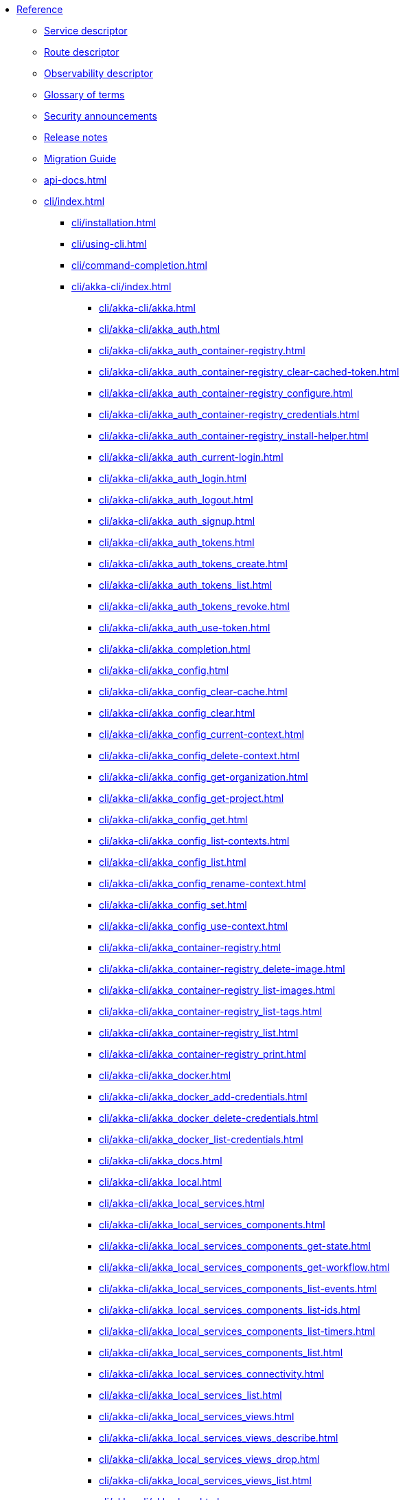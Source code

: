 * xref:index.adoc[Reference]
** xref:descriptors/service-descriptor.adoc[Service descriptor]
** xref:descriptors/route-descriptor.adoc[Route descriptor]
** xref:descriptors/observability-descriptor.adoc[Observability descriptor]
** xref:glossary.adoc[Glossary of terms]
** xref:security-announcements/index.adoc[Security announcements]
** xref:release-notes.adoc[Release notes]
** xref:migration-guide.adoc[Migration Guide]
** xref:api-docs.adoc[]
** xref:cli/index.adoc[]
*** xref:cli/installation.adoc[]
*** xref:cli/using-cli.adoc[]
*** xref:cli/command-completion.adoc[]
*** xref:cli/akka-cli/index.adoc[]
**** xref:cli/akka-cli/akka.adoc[]
**** xref:cli/akka-cli/akka_auth.adoc[]
**** xref:cli/akka-cli/akka_auth_container-registry.adoc[]
**** xref:cli/akka-cli/akka_auth_container-registry_clear-cached-token.adoc[]
**** xref:cli/akka-cli/akka_auth_container-registry_configure.adoc[]
**** xref:cli/akka-cli/akka_auth_container-registry_credentials.adoc[]
**** xref:cli/akka-cli/akka_auth_container-registry_install-helper.adoc[]
**** xref:cli/akka-cli/akka_auth_current-login.adoc[]
**** xref:cli/akka-cli/akka_auth_login.adoc[]
**** xref:cli/akka-cli/akka_auth_logout.adoc[]
**** xref:cli/akka-cli/akka_auth_signup.adoc[]
**** xref:cli/akka-cli/akka_auth_tokens.adoc[]
**** xref:cli/akka-cli/akka_auth_tokens_create.adoc[]
**** xref:cli/akka-cli/akka_auth_tokens_list.adoc[]
**** xref:cli/akka-cli/akka_auth_tokens_revoke.adoc[]
**** xref:cli/akka-cli/akka_auth_use-token.adoc[]
**** xref:cli/akka-cli/akka_completion.adoc[]
**** xref:cli/akka-cli/akka_config.adoc[]
**** xref:cli/akka-cli/akka_config_clear-cache.adoc[]
**** xref:cli/akka-cli/akka_config_clear.adoc[]
**** xref:cli/akka-cli/akka_config_current-context.adoc[]
**** xref:cli/akka-cli/akka_config_delete-context.adoc[]
**** xref:cli/akka-cli/akka_config_get-organization.adoc[]
**** xref:cli/akka-cli/akka_config_get-project.adoc[]
**** xref:cli/akka-cli/akka_config_get.adoc[]
**** xref:cli/akka-cli/akka_config_list-contexts.adoc[]
**** xref:cli/akka-cli/akka_config_list.adoc[]
**** xref:cli/akka-cli/akka_config_rename-context.adoc[]
**** xref:cli/akka-cli/akka_config_set.adoc[]
**** xref:cli/akka-cli/akka_config_use-context.adoc[]
**** xref:cli/akka-cli/akka_container-registry.adoc[]
**** xref:cli/akka-cli/akka_container-registry_delete-image.adoc[]
**** xref:cli/akka-cli/akka_container-registry_list-images.adoc[]
**** xref:cli/akka-cli/akka_container-registry_list-tags.adoc[]
**** xref:cli/akka-cli/akka_container-registry_list.adoc[]
**** xref:cli/akka-cli/akka_container-registry_print.adoc[]
**** xref:cli/akka-cli/akka_docker.adoc[]
**** xref:cli/akka-cli/akka_docker_add-credentials.adoc[]
**** xref:cli/akka-cli/akka_docker_delete-credentials.adoc[]
**** xref:cli/akka-cli/akka_docker_list-credentials.adoc[]
**** xref:cli/akka-cli/akka_docs.adoc[]
**** xref:cli/akka-cli/akka_local.adoc[]
**** xref:cli/akka-cli/akka_local_services.adoc[]
**** xref:cli/akka-cli/akka_local_services_components.adoc[]
**** xref:cli/akka-cli/akka_local_services_components_get-state.adoc[]
**** xref:cli/akka-cli/akka_local_services_components_get-workflow.adoc[]
**** xref:cli/akka-cli/akka_local_services_components_list-events.adoc[]
**** xref:cli/akka-cli/akka_local_services_components_list-ids.adoc[]
**** xref:cli/akka-cli/akka_local_services_components_list-timers.adoc[]
**** xref:cli/akka-cli/akka_local_services_components_list.adoc[]
**** xref:cli/akka-cli/akka_local_services_connectivity.adoc[]
**** xref:cli/akka-cli/akka_local_services_list.adoc[]
**** xref:cli/akka-cli/akka_local_services_views.adoc[]
**** xref:cli/akka-cli/akka_local_services_views_describe.adoc[]
**** xref:cli/akka-cli/akka_local_services_views_drop.adoc[]
**** xref:cli/akka-cli/akka_local_services_views_list.adoc[]
**** xref:cli/akka-cli/akka_logs.adoc[]
**** xref:cli/akka-cli/akka_organizations.adoc[]
**** xref:cli/akka-cli/akka_organizations_auth.adoc[]
**** xref:cli/akka-cli/akka_organizations_auth_add.adoc[]
**** xref:cli/akka-cli/akka_organizations_auth_add_openid.adoc[]
**** xref:cli/akka-cli/akka_organizations_auth_list.adoc[]
**** xref:cli/akka-cli/akka_organizations_auth_remove.adoc[]
**** xref:cli/akka-cli/akka_organizations_auth_show.adoc[]
**** xref:cli/akka-cli/akka_organizations_auth_update.adoc[]
**** xref:cli/akka-cli/akka_organizations_auth_update_openid.adoc[]
**** xref:cli/akka-cli/akka_organizations_get.adoc[]
**** xref:cli/akka-cli/akka_organizations_invitations.adoc[]
**** xref:cli/akka-cli/akka_organizations_invitations_cancel.adoc[]
**** xref:cli/akka-cli/akka_organizations_invitations_create.adoc[]
**** xref:cli/akka-cli/akka_organizations_invitations_list.adoc[]
**** xref:cli/akka-cli/akka_organizations_list.adoc[]
**** xref:cli/akka-cli/akka_organizations_users.adoc[]
**** xref:cli/akka-cli/akka_organizations_users_add-binding.adoc[]
**** xref:cli/akka-cli/akka_organizations_users_delete-binding.adoc[]
**** xref:cli/akka-cli/akka_organizations_users_list-bindings.adoc[]
**** xref:cli/akka-cli/akka_projects.adoc[]
**** xref:cli/akka-cli/akka_projects_config.adoc[]
**** xref:cli/akka-cli/akka_projects_config_get.adoc[]
**** xref:cli/akka-cli/akka_projects_config_get_broker.adoc[]
**** xref:cli/akka-cli/akka_projects_config_set.adoc[]
**** xref:cli/akka-cli/akka_projects_config_set_broker.adoc[]
**** xref:cli/akka-cli/akka_projects_config_unset.adoc[]
**** xref:cli/akka-cli/akka_projects_config_unset_broker.adoc[]
**** xref:cli/akka-cli/akka_projects_delete.adoc[]
**** xref:cli/akka-cli/akka_projects_get.adoc[]
**** xref:cli/akka-cli/akka_projects_hostnames.adoc[]
**** xref:cli/akka-cli/akka_projects_hostnames_add.adoc[]
**** xref:cli/akka-cli/akka_projects_hostnames_list.adoc[]
**** xref:cli/akka-cli/akka_projects_hostnames_remove.adoc[]
**** xref:cli/akka-cli/akka_projects_list.adoc[]
**** xref:cli/akka-cli/akka_projects_new.adoc[]
**** xref:cli/akka-cli/akka_projects_observability.adoc[]
**** xref:cli/akka-cli/akka_projects_observability_apply.adoc[]
**** xref:cli/akka-cli/akka_projects_observability_config.adoc[]
**** xref:cli/akka-cli/akka_projects_observability_config_traces.adoc[]
**** xref:cli/akka-cli/akka_projects_observability_edit.adoc[]
**** xref:cli/akka-cli/akka_projects_observability_export.adoc[]
**** xref:cli/akka-cli/akka_projects_observability_get.adoc[]
**** xref:cli/akka-cli/akka_projects_observability_set.adoc[]
**** xref:cli/akka-cli/akka_projects_observability_set_default.adoc[]
**** xref:cli/akka-cli/akka_projects_observability_set_default_akka-console.adoc[]
**** xref:cli/akka-cli/akka_projects_observability_set_default_google-cloud.adoc[]
**** xref:cli/akka-cli/akka_projects_observability_set_default_otlp.adoc[]
**** xref:cli/akka-cli/akka_projects_observability_set_default_splunk-hec.adoc[]
**** xref:cli/akka-cli/akka_projects_observability_set_logs.adoc[]
**** xref:cli/akka-cli/akka_projects_observability_set_logs_google-cloud.adoc[]
**** xref:cli/akka-cli/akka_projects_observability_set_logs_otlp.adoc[]
**** xref:cli/akka-cli/akka_projects_observability_set_logs_splunk-hec.adoc[]
**** xref:cli/akka-cli/akka_projects_observability_set_metrics.adoc[]
**** xref:cli/akka-cli/akka_projects_observability_set_metrics_google-cloud.adoc[]
**** xref:cli/akka-cli/akka_projects_observability_set_metrics_otlp.adoc[]
**** xref:cli/akka-cli/akka_projects_observability_set_metrics_prometheus.adoc[]
**** xref:cli/akka-cli/akka_projects_observability_set_metrics_splunk-hec.adoc[]
**** xref:cli/akka-cli/akka_projects_observability_set_traces.adoc[]
**** xref:cli/akka-cli/akka_projects_observability_set_traces_google-cloud.adoc[]
**** xref:cli/akka-cli/akka_projects_observability_set_traces_otlp.adoc[]
**** xref:cli/akka-cli/akka_projects_observability_unset.adoc[]
**** xref:cli/akka-cli/akka_projects_observability_unset_default.adoc[]
**** xref:cli/akka-cli/akka_projects_observability_unset_logs.adoc[]
**** xref:cli/akka-cli/akka_projects_observability_unset_metrics.adoc[]
**** xref:cli/akka-cli/akka_projects_observability_unset_traces.adoc[]
**** xref:cli/akka-cli/akka_projects_open.adoc[]
**** xref:cli/akka-cli/akka_projects_regions.adoc[]
**** xref:cli/akka-cli/akka_projects_regions_add.adoc[]
**** xref:cli/akka-cli/akka_projects_regions_list.adoc[]
**** xref:cli/akka-cli/akka_projects_regions_set-primary.adoc[]
**** xref:cli/akka-cli/akka_projects_tokens.adoc[]
**** xref:cli/akka-cli/akka_projects_tokens_create.adoc[]
**** xref:cli/akka-cli/akka_projects_tokens_list.adoc[]
**** xref:cli/akka-cli/akka_projects_tokens_revoke.adoc[]
**** xref:cli/akka-cli/akka_projects_update.adoc[]
**** xref:cli/akka-cli/akka_quickstart.adoc[]
**** xref:cli/akka-cli/akka_quickstart_download.adoc[]
**** xref:cli/akka-cli/akka_quickstart_list.adoc[]
**** xref:cli/akka-cli/akka_regions.adoc[]
**** xref:cli/akka-cli/akka_regions_list.adoc[]
**** xref:cli/akka-cli/akka_roles.adoc[]
**** xref:cli/akka-cli/akka_roles_add-binding.adoc[]
**** xref:cli/akka-cli/akka_roles_delete-binding.adoc[]
**** xref:cli/akka-cli/akka_roles_invitations.adoc[]
**** xref:cli/akka-cli/akka_roles_invitations_delete.adoc[]
**** xref:cli/akka-cli/akka_roles_invitations_invite-user.adoc[]
**** xref:cli/akka-cli/akka_roles_invitations_list.adoc[]
**** xref:cli/akka-cli/akka_roles_list-bindings.adoc[]
**** xref:cli/akka-cli/akka_roles_list.adoc[]
**** xref:cli/akka-cli/akka_routes.adoc[]
**** xref:cli/akka-cli/akka_routes_create.adoc[]
**** xref:cli/akka-cli/akka_routes_delete.adoc[]
**** xref:cli/akka-cli/akka_routes_edit.adoc[]
**** xref:cli/akka-cli/akka_routes_export.adoc[]
**** xref:cli/akka-cli/akka_routes_get.adoc[]
**** xref:cli/akka-cli/akka_routes_list.adoc[]
**** xref:cli/akka-cli/akka_routes_update.adoc[]
**** xref:cli/akka-cli/akka_secrets.adoc[]
**** xref:cli/akka-cli/akka_secrets_create.adoc[]
**** xref:cli/akka-cli/akka_secrets_create_asymmetric.adoc[]
**** xref:cli/akka-cli/akka_secrets_create_generic.adoc[]
**** xref:cli/akka-cli/akka_secrets_create_symmetric.adoc[]
**** xref:cli/akka-cli/akka_secrets_create_tls-ca.adoc[]
**** xref:cli/akka-cli/akka_secrets_create_tls.adoc[]
**** xref:cli/akka-cli/akka_secrets_delete.adoc[]
**** xref:cli/akka-cli/akka_secrets_get.adoc[]
**** xref:cli/akka-cli/akka_secrets_list.adoc[]
**** xref:cli/akka-cli/akka_services.adoc[]
**** xref:cli/akka-cli/akka_services_apply.adoc[]
**** xref:cli/akka-cli/akka_services_components.adoc[]
**** xref:cli/akka-cli/akka_services_components_get-state.adoc[]
**** xref:cli/akka-cli/akka_services_components_get-workflow.adoc[]
**** xref:cli/akka-cli/akka_services_components_list-events.adoc[]
**** xref:cli/akka-cli/akka_services_components_list-ids.adoc[]
**** xref:cli/akka-cli/akka_services_components_list-timers.adoc[]
**** xref:cli/akka-cli/akka_services_components_list.adoc[]
**** xref:cli/akka-cli/akka_services_connectivity.adoc[]
**** xref:cli/akka-cli/akka_services_data.adoc[]
**** xref:cli/akka-cli/akka_services_data_cancel-task.adoc[]
**** xref:cli/akka-cli/akka_services_data_export.adoc[]
**** xref:cli/akka-cli/akka_services_data_get-task.adoc[]
**** xref:cli/akka-cli/akka_services_data_import.adoc[]
**** xref:cli/akka-cli/akka_services_data_list-tasks.adoc[]
**** xref:cli/akka-cli/akka_services_data_watch-task.adoc[]
**** xref:cli/akka-cli/akka_services_delete.adoc[]
**** xref:cli/akka-cli/akka_services_deploy.adoc[]
**** xref:cli/akka-cli/akka_services_edit.adoc[]
**** xref:cli/akka-cli/akka_services_export.adoc[]
**** xref:cli/akka-cli/akka_services_expose.adoc[]
**** xref:cli/akka-cli/akka_services_get.adoc[]
**** xref:cli/akka-cli/akka_services_jwts.adoc[]
**** xref:cli/akka-cli/akka_services_jwts_add.adoc[]
**** xref:cli/akka-cli/akka_services_jwts_generate.adoc[]
**** xref:cli/akka-cli/akka_services_jwts_list-algorithms.adoc[]
**** xref:cli/akka-cli/akka_services_jwts_list.adoc[]
**** xref:cli/akka-cli/akka_services_jwts_remove.adoc[]
**** xref:cli/akka-cli/akka_services_jwts_update.adoc[]
**** xref:cli/akka-cli/akka_services_list.adoc[]
**** xref:cli/akka-cli/akka_services_pause.adoc[]
**** xref:cli/akka-cli/akka_services_proxy.adoc[]
**** xref:cli/akka-cli/akka_services_restart.adoc[]
**** xref:cli/akka-cli/akka_services_restore.adoc[]
**** xref:cli/akka-cli/akka_services_resume.adoc[]
**** xref:cli/akka-cli/akka_services_unexpose.adoc[]
**** xref:cli/akka-cli/akka_services_views.adoc[]
**** xref:cli/akka-cli/akka_services_views_describe.adoc[]
**** xref:cli/akka-cli/akka_services_views_drop.adoc[]
**** xref:cli/akka-cli/akka_services_views_list.adoc[]
**** xref:cli/akka-cli/akka_version.adoc[]
